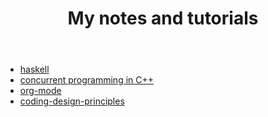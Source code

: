 #+TITLE: My notes and tutorials

- [[https://github.com/paymaan/tut-notes/blob/master/haskell.org][haskell]]
- [[https://github.com/paymaan/tut-notes/blob/master/concurrent-programming-cpp.org][concurrent programming in C++]]
- [[https://github.com/paymaan/tut-notes/blob/master/org-mode.org][org-mode]]
- [[https://github.com/paymaan/tut-notes/blob/master/coding-design-principles.org][coding-design-principles]]

